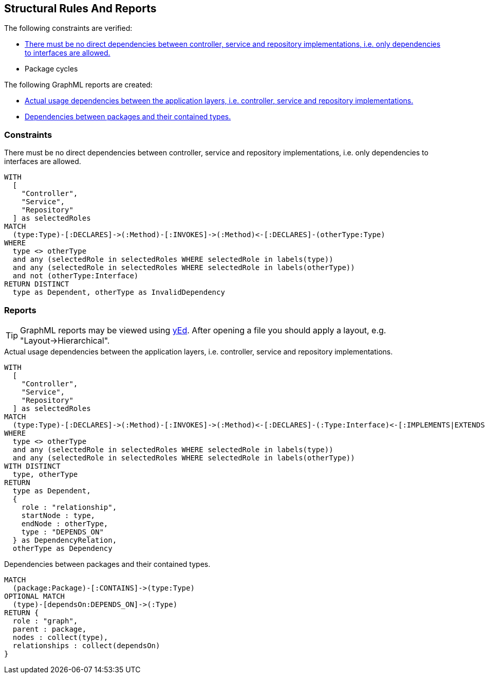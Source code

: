 [[structure:Default]]
[role=group,includesConstraints="dependency:PackageCycles",includesConstraints="structure:ImplementationDependency,dependency:PackageCycles",includesConcepts="structure:PackageDependencies.graphml,structure:LayerDependencies.graphml"]
== Structural Rules And Reports

The following constraints are verified:

- <<structure:ImplementationDependency>>
- Package cycles

The following GraphML reports are created:

- <<structure:LayerDependencies.graphml>>
- <<structure:PackageDependencies.graphml>>

=== Constraints

[[structure:ImplementationDependency]]
[source,cypher,role=constraint,requiresConcepts="spring:Controller,spring:Service,spring:Repository"]
.There must be no direct dependencies between controller, service and repository implementations, i.e. only dependencies to interfaces are allowed.
----
WITH
  [
    "Controller",
    "Service",
    "Repository"
  ] as selectedRoles
MATCH
  (type:Type)-[:DECLARES]->(:Method)-[:INVOKES]->(:Method)<-[:DECLARES]-(otherType:Type)
WHERE
  type <> otherType
  and any (selectedRole in selectedRoles WHERE selectedRole in labels(type))
  and any (selectedRole in selectedRoles WHERE selectedRole in labels(otherType))
  and not (otherType:Interface)
RETURN DISTINCT
  type as Dependent, otherType as InvalidDependency
----

=== Reports

TIP: GraphML reports may be viewed using http://www.yworks.com/en/products/yfiles/yed/[yEd]. After opening a file you
should apply a layout, e.g. "Layout->Hierarchical".


[[structure:LayerDependencies.graphml]]
[source,cypher,role=concept,requiresConcepts="spring:Controller,spring:Service,spring:Repository"]
.Actual usage dependencies between the application layers, i.e. controller, service and repository implementations.
----
WITH
  [
    "Controller",
    "Service",
    "Repository"
  ] as selectedRoles
MATCH
  (type:Type)-[:DECLARES]->(:Method)-[:INVOKES]->(:Method)<-[:DECLARES]-(:Type:Interface)<-[:IMPLEMENTS|EXTENDS*]-(otherType:Type)
WHERE
  type <> otherType
  and any (selectedRole in selectedRoles WHERE selectedRole in labels(type))
  and any (selectedRole in selectedRoles WHERE selectedRole in labels(otherType))
WITH DISTINCT
  type, otherType
RETURN
  type as Dependent,
  {
    role : "relationship",
    startNode : type,
    endNode : otherType,
    type : "DEPENDS_ON"
  } as DependencyRelation,
  otherType as Dependency
----


[[structure:PackageDependencies.graphml]]
[source,cypher,role=concept]
.Dependencies between packages and their contained types.
----
MATCH
  (package:Package)-[:CONTAINS]->(type:Type)
OPTIONAL MATCH
  (type)-[dependsOn:DEPENDS_ON]->(:Type)
RETURN {
  role : "graph",
  parent : package,
  nodes : collect(type),
  relationships : collect(dependsOn)
}
----
